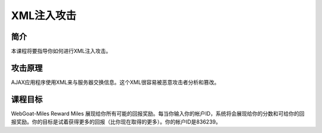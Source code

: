 .. -*- coding: utf-8 -*-

.. _xml_injection:

XML注入攻击
============

.. _xmli_concept:

简介
-------

本课程将要指导你如何进行XML注入攻击。

.. _xmli_attack:

攻击原理
--------

AJAX应用程序使用XML来与服务器交换信息。这个XML很容易被恶意攻击者分析和篡改。

.. _xmli_goal:

课程目标
---------

WebGoat-Miles Reward Miles 展现给你所有可能的回报奖励。每当你输入你的帐户ID，系统将会展现给你的分数和可给你的回报奖励。你的目标是试着获得更多的回报（比你现在取得的更多）。你的帐户ID是836239。

